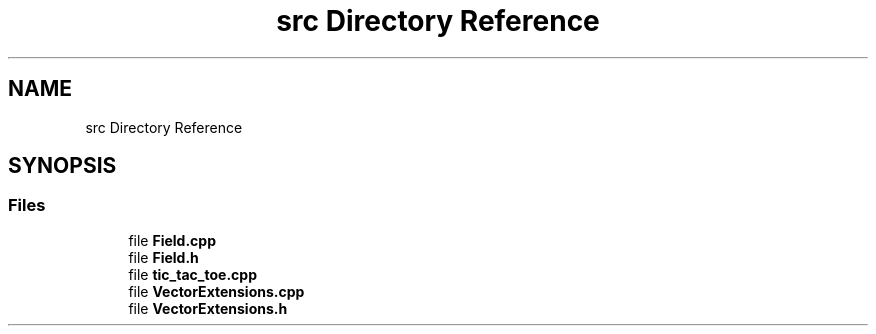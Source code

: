 .TH "src Directory Reference" 3 "Version 0.0.1" "tic_tac_toe" \" -*- nroff -*-
.ad l
.nh
.SH NAME
src Directory Reference
.SH SYNOPSIS
.br
.PP
.SS "Files"

.in +1c
.ti -1c
.RI "file \fBField\&.cpp\fP"
.br
.ti -1c
.RI "file \fBField\&.h\fP"
.br
.ti -1c
.RI "file \fBtic_tac_toe\&.cpp\fP"
.br
.ti -1c
.RI "file \fBVectorExtensions\&.cpp\fP"
.br
.ti -1c
.RI "file \fBVectorExtensions\&.h\fP"
.br
.in -1c
